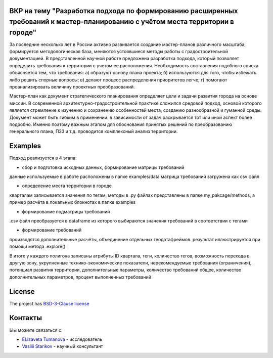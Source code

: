 ВКР на тему "Разработка подхода по формированию расширенных требований к мастер-планированию с учётом места территории в городе"
----------

За последние несколько лет в России активно развивается создание мастер-планов различного масштаба, формируется методологическая база, меняются устоявшиеся методы работы с градостроительной документацией. В представленной научной работе предложена разработка подхода, который позволяет определить требования к территории с учетом ее расположения. Необходимость составления подобного списка объясняется тем, что требования:
а) образуют основу плана проекта; 
б) используются для того, чтобы избежать либо решить спорные вопросы; 
в) делают процесс распределения приоритетов легче;
г) помогают проанализировать величину проектных преобразований. 

Мастер-план как документ стратегического планирования определяет цели и задачи развития города на основе миссии. В современной архитектурно-градостроительной практике сложился средовой подход, основой которого является стремление к изучению и сохранению особенностей места, созданию разнообразной и гуманной среды. Документ может быть гибким в применении: в зависимости от задач раскрывается тот или иной аспект более подробно. Именно поэтому важным этапом для обоснования принятых решений по преобразованию генерального плана, ПЗЗ и т.д. проводится комплексный анализ территории.

Examples
--------
Подход реализуется в 4 этапа: 

- сбор и подготовка исходных данных, формирование матрицы требований

данные  используемые в работе расположены в папке examples/data 
матрица требований загружена как csv файл

- определение места территории в городе 
кварталам записывается значения по тегам, методы в .py файлах представлены в папке my_pakcage/methods, а пример расчёта в локальных блокнотах в папке examples 

- формирование подматрицы требований 
.csv файл преобразуется  в dataframe из которого выбираются значения требований в соответствии с тегами

- формирование требований 
производятся дополнительные расчёты, объединение отдельных геодатафреймов. результат иллюстрируется при помощи метода  .explore()


В итоге у каждого полигона записаны атрибуты ID квартала, теги, количество тегов, возможность перехода в другую зону, укрупненные технико-экономические показатели, нерекомендуемые требования (ограничения), потенциал развития территории, дополнительные параметры, количество требований общее, количество дополнительных параметров, процент выполненных требований 

License
-------

The project has `BSD-3-Clause license <./LICENSE>`__


Контакты
--------

Ыы можете связаться с:

-  `ELizaveta Tumanova <https://t.me/elizaveta18659>`__ - исследователь  

-  `Vasilii Starikov <https://t.me/vasilstar>`__ - научный консультант

.. readme-end
